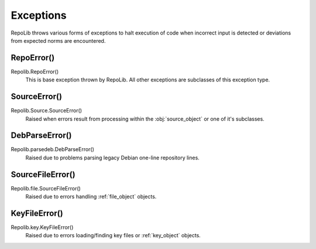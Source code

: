 .. _exceptions

==========
Exceptions
==========

RepoLib throws various forms of exceptions to halt execution of code when 
incorrect input is detected or deviations from expected norms are encountered.

.. _exc_repoerror

RepoError()
-----------

Repolib.RepoError()
    This is base exception thrown by RepoLib. All other exceptions are
    subclasses of this exception type.

.. _exc_sourceerror

SourceError()
-------------

Repolib.Source.SourceError()
    Raised when errors result from processing within the :obj:`source_object` or
    one of it's subclasses.

.. _exc_debparseerror

DebParseError()
---------------

Repolib.parsedeb.DebParseError()
    Raised due to problems parsing legacy Debian one-line repository lines.

.. _exc_sourcefileerror

SourceFileError()
-----------------

Repolib.file.SourceFileError()
    Raised due to errors handling :ref:`file_object` objects.

.. _exc_keyfileerror

KeyFileError()
--------------

Repolib.key.KeyFileError()
    Raised due to errors loading/finding key files or :ref:`key_object` objects.
